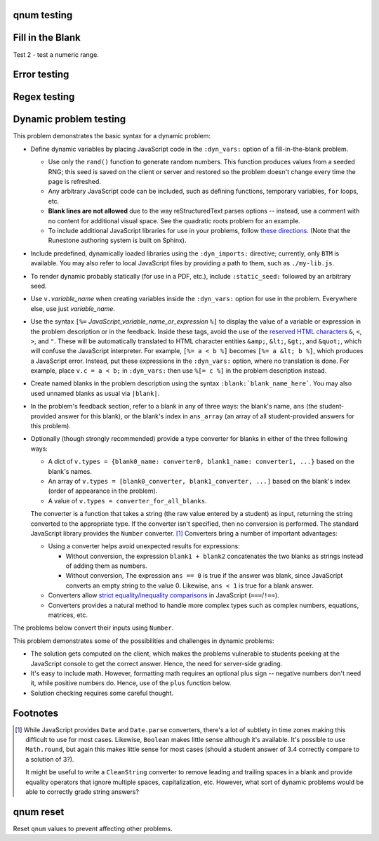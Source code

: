 qnum testing
------------
.. qnum::
    :prefix: Before-
    :suffix: -After
    :start: 5

Fill in the Blank
-----------------
.. fillintheblank:: test_fitb_string

    Fill in the blanks to make the following sentence: "The red car drove away."

    The |blank| car drove |blank|.

    -   :red: Correct.
        :x: Incorrect. Try 'red'.
    -   :away: Correct.
        :x: Incorrect. Try 'away'.

Test 2 - test a numeric range.

.. fillintheblank:: test_fitb_number

    .. If this isn't treated as a comment, then it will cause a **syntax error, thus producing a test failure.

    What is the solution to the following:

    :math:`2 * \pi =` |blank|.

    - :6.28 0.005: Good job.
      :3.27 3: Try higher.
      :9.29 3: Try lower.
      :.*: Incorrect. Try again.

Error testing
-------------
.. fillintheblank:: error1_no_content

.. fillintheblank:: error2

    No feedback provided.

.. fillintheblank:: error3

    List contents aren't field lists.

    -   I'm not a field list.

.. fillintheblank:: error4

    Not enough feedback. |blank| |blank|

    -   :Feedback: For blank 1.

Regex testing
-------------
.. fillintheblank:: test_fitb_regex_1
   :casei:

   Complete the sentence: |blank| had a |blank| lamb. One plus one is: (note that if there aren't enough blanks for the feedback given, they're added to the end of the problem. So, we don't **need** to specify a blank here.)

   -   :mary|Mair[a|e|i]: Correct.
       :Sue: Is wrong.
       :wrong: Try again. (Note: the last item of feedback matches anything, regardless of the string it's given.)
   -   :little: That's right.
       :.*: Nope.
   -   :0b10: Right on! Numbers can be given in decimal, hex (0x10 == 16), octal (0o10 == 8), binary (0b10 == 2), or using scientific notation (1e1 == 10), both here and by the user when answering the question.
       :2 1: Close.... (The second number is a tolerance, so this matches 1 or 3.)
       :x: Nope. (As earlier, this matches anything.)

.. fillintheblank:: test_fitb_regex_2
   :casei:

   Windows system files are stored in: |blank|.

   -   :C\:\\Windows\\system: Correct.
       :program files: Third party applications are stored here, not system files.
       :x: Try again.

.. fillintheblank:: test_fitb_regex_3
   :casei:

   Python lists are declared using: |blank|.

   -   :\[\]: Correct.
       :x: Try again.


Dynamic problem testing
-----------------------
This problem demonstrates the basic syntax for a dynamic problem:

-   Define dynamic variables by placing JavaScript code in the ``:dyn_vars:`` option of a fill-in-the-blank problem.

    -   Use only the ``rand()`` function to generate random numbers. This function produces values from a seeded RNG; this seed is saved on the client or server and restored so the problem doesn't change every time the page is refreshed.
    -   Any arbitrary JavaScript code can be included, such as defining functions, temporary variables, ``for`` loops, etc.
    -   **Blank lines are not allowed** due to the way reStructuredText parses options -- instead, use a comment with no content for additional visual space. See the quadratic roots problem for an example.
    -   To include additional JavaScript libraries for use in your problems, follow `these directions <https://docs.readthedocs.io/en/stable/guides/adding-custom-css.html>`_. (Note that the Runestone authoring system is built on Sphinx).

-   Include predefined, dynamically loaded libraries using the ``:dyn_imports:`` directive; currently, only ``BTM`` is available. You may also refer to local JavaScript files by providing a path to them, such as ``./my-lib.js``.
-   To render dynamic probably statically (for use in a PDF, etc.), include ``:static_seed:`` followed by an arbitrary seed.
-   Use ``v.``\ *variable_name* when creating variables inside the ``:dyn_vars:`` option for use in the problem. Everywhere else, use just *variable_name*.
-   Use the syntax ``[%=`` *JavaScript_variable_name_or_expression* ``%]`` to display the value of a variable or expression in the problem description or in the feedback. Inside these tags, avoid the use of the `reserved HTML characters <https://developer.mozilla.org/en-US/docs/Glossary/Entity>`_ ``&``, ``<``, ``>``, and ``"``. These will be automatically translated to HTML character entities ``&amp;``, ``&lt;``, ``&gt;``, and ``&quot;``, which will confuse the JavaScript interpreter. For example, ``[%= a < b %]`` becomes ``[%= a &lt; b %]``, which produces a JavaScript error. Instead, put these expressions in the ``:dyn_vars:`` option, where no translation is done. For example, place ``v.c = a < b;`` in ``:dyn_vars:`` then use ``%[= c %]`` in the problem description instead.
-   Create named blanks in the problem description using the syntax ``:blank:`blank_name_here```. You may also used unnamed blanks as usual via ``|blank|``.
-   In the problem's feedback section, refer to a blank in any of three ways: the blank's name, ``ans`` (the student-provided answer for this blank), or the blank's index in ``ans_array`` (an array of all student-provided answers for this problem).
-   Optionally (though strongly recommended) provide a type converter for blanks in either of the three following ways:

    -   A dict of ``v.types = {blank0_name: converter0, blank1_name: converter1, ...}`` based on the blank's names.
    -   An array of ``v.types = [blank0_converter, blank1_converter, ...]`` based on the blank's index (order of appearance in the problem).
    -   A value of ``v.types = converter_for_all_blanks``.

    The converter is a function that takes a string (the raw value entered by a student) as input, returning the string converted to the appropriate type. If the converter isn't specified, then no conversion is performed. The standard JavaScript library provides the ``Number`` converter. [#converters]_ Converters bring a number of important advantages:

    -   Using a converter helps avoid unexpected results for expressions:

        -   Without conversion, the expression ``blank1 + blank2`` concatenates the two blanks as strings instead of adding them as numbers.
        -   Without conversion, The expression ``ans == 0`` is true if the answer was blank, since JavaScript converts an empty string to the value 0. Likewise, ``ans < 1`` is true for a blank answer.
    -   Converters allow `strict equality/inequality comparisons <https://developer.mozilla.org/en-US/docs/Web/JavaScript/Equality_comparisons_and_sameness>`_ in JavaScript (``===``/\ ``!==``).
    -   Converters provides a natural method to handle more complex types such as complex numbers, equations, matrices, etc.

The problems below convert their inputs using ``Number``.

.. fillintheblank:: test_fitb_dynamic_1
    :dyn_vars:
        v.a = Math.floor(rand()*10);
        v.b = Math.floor(rand()*10);
        v.types = {c: Number};

    What is [%= a %] + [%= b %]? :blank:`c`

    -   :c === a + b: Correct; [%= a %] + [%= b %] is [%= c %]. Note that [%= ans %] or [%= ans_array[0] %] also works.
        :c === a - b: That's subtraction.
        :c === a * b: That's multiplication.
        :x: I don't know what you're doing; [%= a %] + [%= b %] is [%= a + b %], not [%= c %].


This problem demonstrates some of the possibilities and challenges in dynamic problems:

-   The solution gets computed on the client, which makes the problems vulnerable to students peeking at the JavaScript console to get the correct answer. Hence, the need for server-side grading.
-   It's easy to include math. However, formatting math requires an optional plus sign -- negative numbers don't need it, while positive numbers do. Hence, use of the ``plus`` function below.
-   Solution checking requires some careful thought.

.. fillintheblank:: test_fitb_dynamic_2
    :dyn_vars:
        // The solution.
        v.ax1 = Math.floor(rand()*10);
        v.ax2 = Math.floor(rand()*10);
        //
        // Values used in showing the problem. Don't allow a to be 0!
        v.a = Math.floor(rand()*9) + 1;
        v.b = v.a * -(v.ax1 + v.ax2);
        v.c = v.a * v.ax1 * v.ax2;
        //
        // Formatting niceness: put a plus in front on non-negative values only.
        v.plus = x => x < 0 ? x : `+${x}`;
        //
        v.types = Number;

    What are the solutions to :math:`[%= a %]x^2 [%= plus(b) %]x [%= plus(c) %] = 0`? For repeated roots, enter the same value in both blanks.

    :blank:`sx1`, :blank:`sx2`

    Notes:

    -   ``ax1`` is short for "answer for x1"; ``sx1`` is "student's answer for x1".
    -   The first answer grades either root as correct.
    -   The second answer checks that the student isn't answering with the same value twice -- unless this happens to be a repeated root.
    -   The second hint has to be smart: if the first blank contained the second answer, then show the first answer as a hint.

    Writing dynamic problems is, fundamentally, hard. However, it produces an infinite stream of problems.

    -   :ans === ax1 || ans === ax2: Correct!
        :x: Try [%= ax1 %].
    -   :(ans === ax1 || ans === ax2) && (sx1 !== sx2 || ax1 === ax2): Correct!
        :x: Try [%= sx1 === ax2 ? ax1 : ax2 %].


.. fillintheblank:: test_fitb_dynamic_3
    :dyn_vars:
        // The correct answer, in percent.
        v.correct = Math.round(rand()*100)
        // Update the image.
        v.beforeCheckAnswers = v => svg_rect.width.baseVal.valueAsString = v.a + "%"
        v.types = Number

    This demonstrates drawing using an SVG as part of a dynamic problem. The percentage entered changes the image drawn.

    .. raw:: html

        <svg version="1.1"
            width="300" height="200"
            xmlns="http://www.w3.org/2000/svg">
            <rect id="svg_rect" width="100%" height="100%" fill="red" />
            <circle cx="150" cy="100" r="80" fill="green" />
            <text x="150" y="125" font-size="60" text-anchor="middle" fill="white">SVG</text>
        </svg>

    Guess a percentage! :blank:`a`\ %

    -   :a === correct: Correct!
        :x: Try [%= correct %].


.. raw:: html

    <script src="https://jsxgraph.org/distrib/jsxgraphcore.js"></script>


.. fillintheblank:: test_fitb_dynamic_4
    :dyn_vars:
        // Initialize environment
        v._menv = new BTM({'rand': rand});
        // Initialize problem parameters
        v.a = v._menv.addParameter('a', { mode:'random', min:-4, max:3, by:0.1, prec:0.1 });
        v.b = v._menv.addParameter('b', { mode:'random', min:-4, max:5, by:0.1, prec:0.1 });
        v.dx = v._menv.addParameter('dx', { mode:'random', min:0.4, max:3, by:0.1, prec:0.1 });
        v.dy = v._menv.addParameter('dy', { mode:'random', min:-3, max:3, by:0.1, prec:0.1 });
        v.c = v._menv.addParameter('c', { mode:'calculate', formula:'a+dx', prec:0.1 });
        v.d = v._menv.addParameter('d', { mode:'calculate', formula:'b+dy', prec:0.1 });
        v.m = v.dy/v.dx;
        v.bint = v.b-v.m*v.a;
        // Equation of the line
        v.pointSlope = v._menv.addExpression('pointSlope', '{{dy}}/{{dx}}*(x-{{a}})+{{b}}').reduce();
        // Declare answer parsers
        v.types = v._menv.getParser();
        // Setup post-processing function
        v.afterContentRender = v => {
            // Create the graph
            const board = JXG.JSXGraph.initBoard("test_fitb_dynamic_4-jsx", {boundingbox: [-6, 6, 6, -6], axis:true});
            const P1=board.create('point', [v.a, v.b], {name: 'P_1', fixed: true});
            const P2=board.create('point', [v.c, v.d], {name: 'P_2', fixed: true});
            board.create('line', [P1, P2]);
        };
    :dyn_imports: BTM
    :static_seed: 0

    Can we include a randomly generated graph? This also tests dynamic imports and the use of a static seed.

    .. raw:: html

        <div id="test_fitb_dynamic_4-jsx" class="jxgbox" style="width:300px; height:300px;"></div>

    Find the equation of the line passing through the points :math:`P_1=([%= a %], [%= b %])` and :math:`P_2=([%= c %], [%= d %])`.

    :math:`y =` :blank:`formula`

    -   :_menv.compareExpressions(pointSlope, formula): Correct!
        :x: Try again! The answer is [%= pointSlope %].

.. fillintheblank:: test_fitb_dynamic_5
    :dyn_vars:
        v._menv = new BTM({'rand': rand});
        v.m = v._menv.addMathObject("m", "number", v._menv.generateRandom("discrete", { min:-4, max:5, by:1, nonzero:true})
        );
        v.b = v._menv.addMathObject("b", "number", v._menv.generateRandom("discrete", { min:-10, max:10, by:1, nonzero:false})
        );
        v.negB = v._menv.addMathObject("negB", "number", v._menv.parseExpression("-{{b}}", "number"));
        v.theFunction = v._menv.addMathObject("theFunction", "formula", v._menv.parseExpression("{{m}}*x+{{b}}").reduce());
        v.theAnswer = v._menv.addMathObject("theAnswer", "formula", v._menv.parseExpression("-{{b}}\/{{m}}").reduce());
        v.types = [v._menv.getParser()];
    :dyn_imports: BTM

        Solve the equation

        .. raw:: html

            \begin{equation*}
            [%= toTeX(theFunction) %]=0
            \end{equation*}

    to get the value of :math:`(x\text{.})`

    :math:`(x = )` :blank:`solution`

    Solution: We want to isolate the :math:`(x)` in the equation :math:`([%= toTeX(theFunction) %]=0\text{.})` Because addition of :math:`([%= toTeX(b) %])` is the last operation, we apply the inverse by adding :math:`([%= toTeX(negB) %])` to both sides. The new, but equivalent equation is now :math:`([%= toTeX(m) %]x = [%= toTeX(negB) %]\text{.})` Dividing both sides of the equation by :math:`([%= toTeX(m) %]\text{,})` we obtain the solution :math:`(x=[%= toTeX(theAnswer) %]\text{.})`

    -   :function() { var testResults = new Array(); testResults[0] = _menv.compareExpressions(theAnswer, solution); return (testResults[0]); }(): Correct!
        :function() { var testResults = new Array(); testResults[0] = _menv.compareExpressions(_menv.parseExpression("{{b}}/{{m}}").reduce(), solution); return (testResults[0]); }(): Error with signs while isolating x
        :x: Incorrect; try again.


Footnotes
---------
.. [#converters]

    While JavaScript provides ``Date`` and ``Date.parse`` converters, there's a lot of subtlety in time zones making this difficult to use for most cases. Likewise, ``Boolean`` makes little sense although it's available. It's possible to use ``Math.round``, but again this makes little sense for most cases (should a student answer of 3.4 correctly compare to a solution of 3?).

    It might be useful to write a  ``CleanString`` converter to remove leading and trailing spaces in a blank and provide equality operators that ignore multiple spaces, capitalization, etc. However, what sort of dynamic problems would be able to correctly grade string answers?


qnum reset
----------
Reset ``qnum`` values to prevent affecting other problems.

.. qnum::
    :prefix:
    :suffix:
